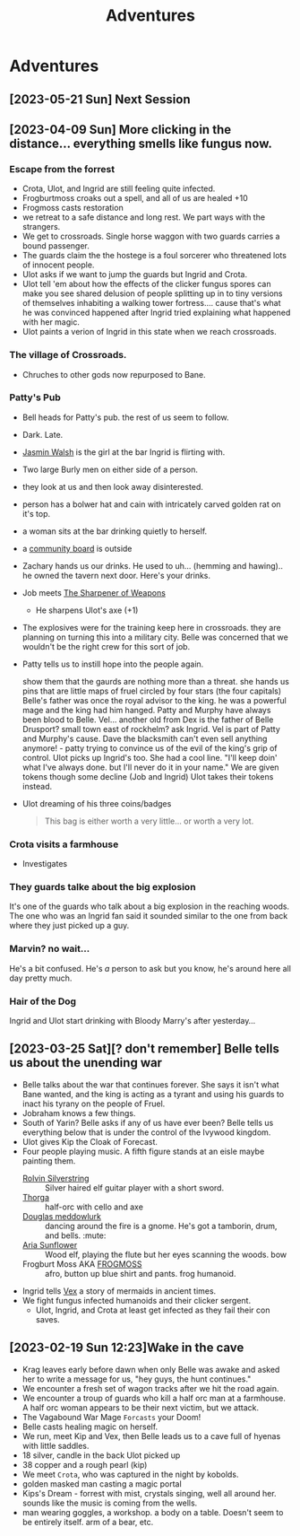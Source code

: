 :PROPERTIES:
:ID:       5e1e58ad-5cc7-4e2d-a4ae-9fba9f9fa3d6
:END:
#+title:  Adventures
* Adventures
** [2023-05-21 Sun] Next Session
** [2023-04-09 Sun] More clicking in the distance... everything smells like fungus now.
*** Escape from the forrest
- Crota, Ulot, and Ingrid are still feeling quite infected.
- Frogburtmoss croaks out a spell, and all of us are healed +10
- Frogmoss casts restoration
- we retreat to a safe distance and long rest. We part ways with the strangers.
- We get to crossroads. Single horse waggon with two guards carries a bound passenger.
- The guards claim the the hostege is a foul sorcerer who threatened lots of innocent people.
- Ulot asks if we want to jump the guards but Ingrid and Crota.
- Ulot tell 'em about how the effects of the clicker fungus spores can make you see shared delusion of people splitting up in to tiny versions of themselves inhabiting a walking tower fortress.... cause that's what he was convinced happened after Ingrid tried explaining what happened with her magic.
- Ulot paints a verion of Ingrid in this state when we reach crossroads.
*** The village of Crossroads.
- Chruches to other gods now repurposed to Bane.
*** Patty's Pub
- Bell heads for Patty's pub. the rest of us seem to follow.
- Dark. Late.
- [[id:376338ae-3c45-4c1d-881a-7b9eda79d593][Jasmin Walsh]] is the girl at the bar Ingrid is flirting with.
- Two large Burly men on either side of a person.
- they look at us and then look away disinterested.
- person has a bolwer hat and cain with intricately carved golden rat on it's top.
- a woman sits at the bar drinking quietly to herself.
- a [[id:e8dfcef8-8ecd-48cc-aef4-a89928ba517b][community board]] is outside
- Zachary hands us our drinks. He used to uh... (hemming and hawing).. he owned the tavern next door. Here's your drinks.
- Job meets [[id:7e76fe09-68f0-4c44-a7e7-c707ad874347][The Sharpener of Weapons]]
  - He sharpens Ulot's axe (+1)
- The explosives were for the training keep here in crossroads. they are planning on turning this into a military city. Belle was concerned that we wouldn't be the right crew for this sort of job.
- Patty tells us to instill hope into the people again.

  show them that the gaurds are nothing more than a threat.
  she hands us pins that are little maps of fruel circled by four stars (the four capitals)
  Belle's father was once the royal advisor to the king. he was a powerful mage and the king had him hanged.
  Patty and Murphy have always been blood to Belle.
  Vel... another old from
  Dex is the father of Belle
  Drusport? small town east of rockhelm? ask Ingrid. Vel is part of Patty and Murphy's cause.
  Dave the blacksmith can't even sell anything anymore! - patty trying to convince us of the evil of the king's grip of control.
  Ulot picks up Ingrid's too. She had a cool line. "I'll keep doin' what I've always done. but I'll never do it in your name."
  We are given tokens though some decline (Job and Ingrid) Ulot takes their tokens instead.

- Ulot dreaming of his three coins/badges

  #+begin_quote
  This bag is either worth a very little... or worth a very lot.
  #+end_quote

*** Crota visits a farmhouse
- Investigates
*** They guards talke about the big explosion
It's one of the guards who talk about a big explosion in the reaching woods.
The one who was an Ingrid fan said it sounded similar to the one from back where they just picked up a guy.
*** Marvin? no wait...
He's a bit confused. He's /a/ person to ask but you know, he's around here all day pretty much.
*** Hair of the Dog
Ingrid and Ulot start drinking with Bloody Marry's after yesterday...

** [2023-03-25 Sat][? don't remember] Belle tells us about the unending war
- Belle talks about the war that continues forever. She says it isn't what Bane wanted, and the king is acting as a tyrant and using his guards to inact his tyrany on the people of Fruel.
- Jobraham knows a few things.
- South of Yarin? Belle asks if any of us have ever been? Belle tells us everything below that is under the control of the Ivywood kingdom.
- Ulot gives Kip the Cloak of Forecast.
- Four people playing music. A fifth figure stands at an eisle maybe painting them.
  - [[id:06f3a14f-1097-46af-9791-e69472eb9104][Rolvin Silverstring]] :: Silver haired elf guitar player with a short sword.
  - [[id:75d56688-c50a-4ca2-97b8-77742a8af5b5][Thorga]] :: half-orc with cello and axe
  - [[id:facf9c6b-0432-434c-989d-5ba677e6099d][Douglas meddowlurk]] :: dancing around the fire is a gnome. He's got a tamborin, drum, and bells. :mute:
  - [[id:83667d28-9d06-424c-b1ad-6dd78854daf1][Aria Sunflower]] :: Wood elf, playing the flute but her eyes scanning the woods. bow
  - Frogburt Moss AKA [[id:36b60990-4d8f-416d-a278-71fe6735f4f0][FROGMOSS]] :: afro, button up blue shirt and pants. frog humanoid.
- Ingrid tells [[id:59f7ad3a-5e92-4d83-8538-37c87c0a5e72][Vex]] a story of mermaids in ancient times.
- We fight fungus infected humanoids and their clicker sergent.
  - Ulot, Ingrid, and Crota at least get infected as they fail their con saves.
** [2023-02-19 Sun 12:23]Wake in the cave
- Krag leaves early before dawn when only Belle was awake and asked her to write a message for us, "hey guys, the hunt continues."
- We encounter a fresh set of wagon tracks after we hit the road again.
- We encounter a troup of guards who kill a half orc man at a farmhouse. A half orc woman appears to be their next victim, but we attack.
- The Vagabound War Mage ~Forcasts~ your Doom!
- Belle casts healing magic on herself.
- We run, meet Kip and Vex, then Belle leads us to a cave full of hyenas with little saddles.
- 18 silver, candle in the back Ulot picked up
- 38 copper and a rough pearl (kip)
- We meet ~Crota~, who was captured in the night by kobolds.
- golden masked man casting a magic portal
- Kips's Dream - forrest with mist, crystals singing, well all around her. sounds like the music is coming from the wells.
- man wearing goggles, a workshop. a body on a table. Doesn't seem to be entirely itself. arm of a bear, etc.
